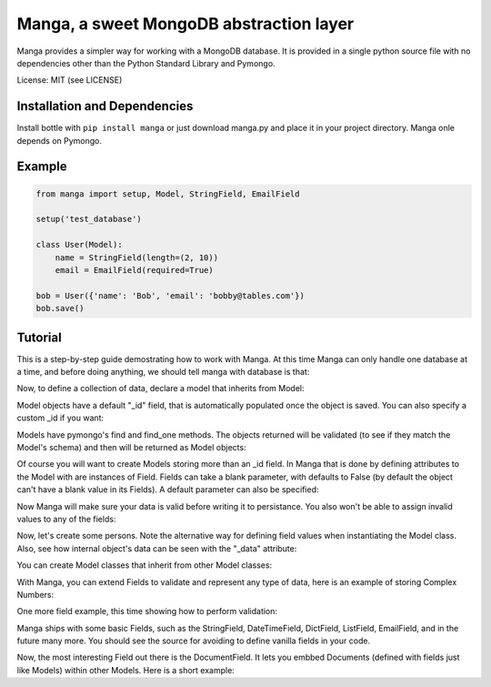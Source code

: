 Manga, a sweet MongoDB abstraction layer
========================================

Manga provides a simpler way for working with a MongoDB database.
It is provided in a single python source file with no dependencies other than
the Python Standard Library and Pymongo.

License: MIT (see LICENSE)

Installation and Dependencies
-----------------------------

Install bottle with ``pip install manga`` or just download manga.py and place
it in your project directory. Manga onle depends on Pymongo.

Example
-------

.. code-block:: python

    from manga import setup, Model, StringField, EmailField

    setup('test_database')

    class User(Model):
        name = StringField(length=(2, 10))
        email = EmailField(required=True)

    bob = User({'name': 'Bob', 'email': 'bobby@tables.com'})
    bob.save()


Tutorial
--------
This is a step-by-step guide demostrating how to work with Manga. At this time
Manga can only handle one database at a time, and before doing anything, we
should tell manga with database is that:

.. code-block:: python
    >>> from manga import setup
    >>> setup('tutorial')
    Database(MongoClient('localhost', 27017), 'tutorial')

Now, to define a collection of data, declare a model that inherits from Model:

.. code-block:: python
    >>> from manga import Model
    >>> class FirstModel(Model):
    ...     pass
    ...
    >>> obj = FirstModel()

Model objects have a default "_id" field, that is automatically populated once
the object is saved. You can also specify a custom _id if you want:

.. code-block:: python
    >>> obj.save()
    >>> obj._id
    ObjectId('51acbe4bd2eee6cc857768e6')
    >>> obj2 = FirstModel()
    >>> obj2._id = 'my custom id'
    >>> obj2.save()
    >>> obj2._id
    'my custom id'

Models have pymongo's find and find_one methods. The objects returned will
be validated (to see if they match the Model's schema) and then will be
returned as Model objects:

.. code-block:: python
    >>> obj.save()
    >>> FirstModel.find_one()
    <__main__.FirstModel object at 0x104ea7450>
    >>> [x._id for x in FirstModel.find()]
    [ObjectId('51acbe4bd2eee6cc857768e6'), 'my custom id']

Of course you will want to create Models storing more than an _id field.
In Manga that is done by defining attributes to the Model with are
instances of Field. Fields can take a blank parameter, with defaults to
False (by default the object can't have a blank value in its Fields).
A default parameter can also be specified:

.. code-block:: python
    >>> from manga import Field
    >>> class Person(Model):
    ...     name = Field()
    ...     motto = Field(default="Be happy.")
    ...     notes = Field(blank=True)
    ...
    >>>

Now Manga will make sure your data is valid before writing it to persistance.
You also won't be able to assign invalid values to any of the fields:

.. code-block:: python
    >>> p1 = Person()
    >>> p1.save()
    Traceback (most recent call last):
    [...]
    manga.ValidationError: Person: trying to set name <- None
    >>> p1.name = ''
    manga.ValidationError: Person: trying to set name <-
    >>>

Now, let's create some persons. Note the alternative way for defining field
values when instantiating the Model class. Also, see how internal object's
data can be seen with the "_data" attribute:

.. code-block:: python
    >>> joe = Person()
    >>> joe.name = "John Snow"
    >>> joe.save()
    >>> joe.name
    'John Snow'
    >>> joe._id
    ObjectId('51acd1f9d2eee6d07e073794')
    >>> joe.motto
    'Be happy.'
    >>> joe.notes
    >>> tesla = Person({'name': 'Nikola Tesla', 'motto': 'Free energy'})
    >>> tesla.save()
    >>> tesla._data
    {'name': 'Nikola Tesla', 'motto': 'Free energy',
    '_id': ObjectId('51acd2c6d2eee6d07e073795'), 'notes': None}
    >>> edison = Person({'name': 'Thomas Edison', 'motto': 'DC power'})
    >>> edison.notes = ["Didn't like Tesla"]
    >>> edison.save()
    >>> edison._data
    {'name': 'Thomas Edison', 'motto': 'DC power',
    '_id': ObjectId('51acd442d2eee6d07e073796'),
    'notes': ["Didn't like Tesla"]}
    >>>

You can create Model classes that inherit from other Model classes:

.. code-block:: python
    >>> class SuperHero(Person):
    ...     superpowers = Field()
    ...
    >>> superman = SuperHero({'name': 'Clark Kent',
    ...                       'superpowers': ['strength', 'speed', 'flight']})
    >>> superman.save()
    >>> superman._data
    {'superpowers': ['strength', 'speed', 'flight'], 'name': 'Clark Kent',
    'motto': 'Be happy.', '_id': ObjectId('51acd555d2eee6d07e073797'),
    'notes': None}
    >>>

With Manga, you can extend Fields to validate and represent any type of
data, here is an example of storing Complex Numbers:

.. code-block:: python
    >>> class ComplexNumber(object):
    ...     def __init__(self, real, imaginary):
    ...         self.real = real; self.imaginary = imaginary
    ...
    >>> class ComplexNumberField(Field):
    ...     @staticmethod
    ...     def to_storage(value):
    ...             return [value.real, value.imaginary] if value else None
    ...     @staticmethod
    ...     def to_python(value):
    ...         return ComplexNumber(value[0], value[1]) if value else None
    ...
    >>> class TheNumbers(Model):
    ...     number1 = ComplexNumberField()
    ...     number2 = ComplexNumberField(blank=True)
    ...
    >>> x = TheNumbers({'number1': ComplexNumber(1.234, 4.321)})
    >>> x.save()
    >>> x.number1.real
    1.234
    >>> x._data
    {'number2': None, 'number1': [1.234, 4.321], '_id': ObjectId('51acd940d2eee6d07e073798')}
    >>>

One more field example, this time showing how to perform validation:

.. code-block:: python
    >>> class PositiveIntegerField(Field):
    ...     def validate(self, value):
    ...         assert int(value) and value >= 0
    ...
    >>> class Numbers2(Model):
    ...     n1 = PositiveIntegerField()
    ...
    >>> x = Numbers2()
    >>> x.n1 = -10
    Traceback (most recent call last):
    [...]
    manga.ValidationError: Numbers2: trying to set n1 <- -10
    >>> x.n1 = 10
    >>>

Manga ships with some basic Fields, such as the StringField, DateTimeField,
DictField, ListField, EmailField, and in the future many more. You should
see the source for avoiding to define vanilla fields in your code.

Now, the most interesting Field out there is the DocumentField. It lets you
embbed Documents (defined with fields just like Models) within other Models.
Here is a short example:

.. code-block:: python
    >>> from manga import Document, DocumentField, StringField
    >>> class ModelWithRectangle(Model):
    ...    title = StringField(length=(2,10))
    ...    rect = DocumentField(document=Rectangle)
    ...
    >>> class SimpleDrawing(Model):
    ...    title = StringField(length=(2,10))
    ...    rect = DocumentField(document=Rectangle)
    ...
    >>> rect = Rectangle({'v1': 10, 'v2': 5})
    >>> x = SimpleDrawing({'title': 'art', 'rect': rect})
    >>> x.save()
    >>> x.rect
    <__main__.Rectangle object at 0x10e8f3ad0>
    >>> x.rect.v1
    10
    >>>
